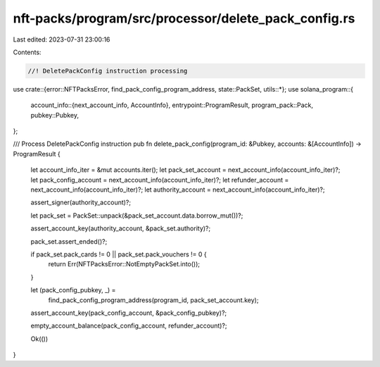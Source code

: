 nft-packs/program/src/processor/delete_pack_config.rs
=====================================================

Last edited: 2023-07-31 23:00:16

Contents:

.. code-block:: rs

    //! DeletePackConfig instruction processing

use crate::{error::NFTPacksError, find_pack_config_program_address, state::PackSet, utils::*};
use solana_program::{
    account_info::{next_account_info, AccountInfo},
    entrypoint::ProgramResult,
    program_pack::Pack,
    pubkey::Pubkey,
};

/// Process DeletePackConfig instruction
pub fn delete_pack_config(program_id: &Pubkey, accounts: &[AccountInfo]) -> ProgramResult {
    let account_info_iter = &mut accounts.iter();
    let pack_set_account = next_account_info(account_info_iter)?;
    let pack_config_account = next_account_info(account_info_iter)?;
    let refunder_account = next_account_info(account_info_iter)?;
    let authority_account = next_account_info(account_info_iter)?;

    assert_signer(authority_account)?;

    let pack_set = PackSet::unpack(&pack_set_account.data.borrow_mut())?;

    assert_account_key(authority_account, &pack_set.authority)?;

    pack_set.assert_ended()?;

    if pack_set.pack_cards != 0 || pack_set.pack_vouchers != 0 {
        return Err(NFTPacksError::NotEmptyPackSet.into());
    }

    let (pack_config_pubkey, _) =
        find_pack_config_program_address(program_id, pack_set_account.key);
    assert_account_key(pack_config_account, &pack_config_pubkey)?;

    empty_account_balance(pack_config_account, refunder_account)?;

    Ok(())
}


